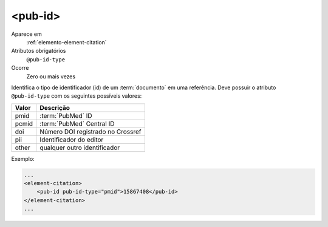 .. _elemento-pub-id:

<pub-id>
^^^^^^^^

Aparece em
  :ref:`elemento-element-citation`
  

Atributos obrigatórios 
  ``@pub-id-type``

Ocorre 
  Zero ou mais vezes

Identifica o tipo de identificador (id) de um :term:`documento` em uma referência.
Deve possuir o atributo ``@pub-id-type`` com os seguintes possíveis valores:

+--------+----------------------------------------+
| Valor  | Descrição                              |
+========+========================================+
| pmid   | :term:`PubMed` ID                      |
+--------+----------------------------------------+
| pcmid  | :term:`PubMed` Central ID              |
+--------+----------------------------------------+
| doi    | Número DOI registrado no Crossref      |
+--------+----------------------------------------+
| pii    | Identificador do editor                |
+--------+----------------------------------------+
| other  | qualquer outro identificador           |
+--------+----------------------------------------+

Exemplo:

.. code-block:: xml

    ...
    <element-citation>
        <pub-id pub-id-type="pmid">15867408</pub-id>
    </element-citation>
    ...

